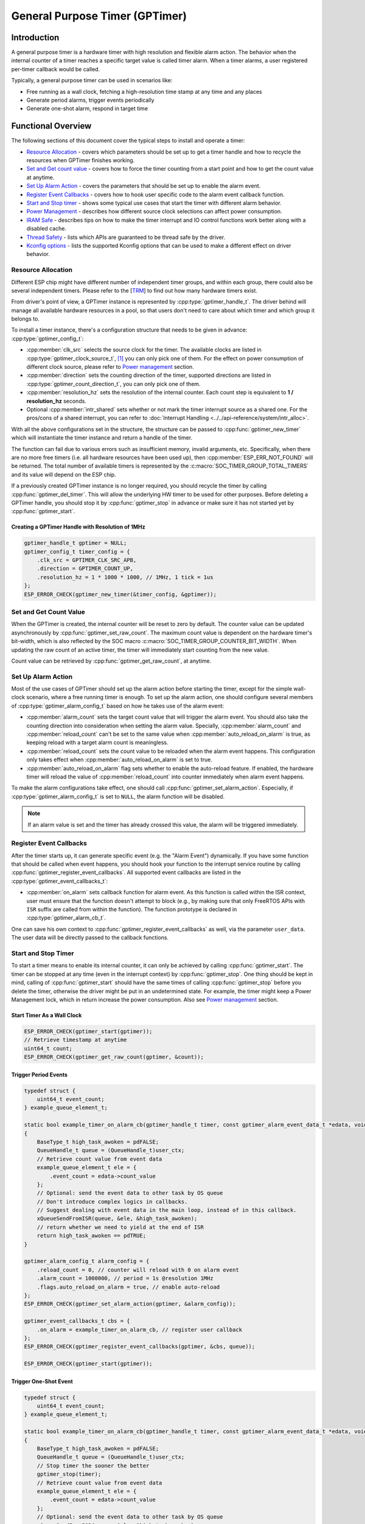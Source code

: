 General Purpose Timer (GPTimer)
===============================

Introduction
------------

A general purpose timer is a hardware timer with high resolution and flexible alarm action. The behavior when the internal counter of a timer reaches a specific target value is called timer alarm. When a timer alarms, a user registered per-timer callback would be called.

Typically, a general purpose timer can be used in scenarios like:

-  Free running as a wall clock, fetching a high-resolution time stamp at any time and any places

-  Generate period alarms, trigger events periodically

-  Generate one-shot alarm, respond in target time

Functional Overview
-------------------

The following sections of this document cover the typical steps to install and operate a timer:

-  `Resource Allocation <#resource-allocation>`__ - covers which parameters should be set up to get a timer handle and how to recycle the resources when GPTimer finishes working.
-  `Set and Get count value <#set-and-get-count-value>`__ - covers how to force the timer counting from a start point and how to get the count value at anytime.
-  `Set Up Alarm Action <#set-up-alarm-action>`__ - covers the parameters that should be set up to enable the alarm event.
-  `Register Event Callbacks <#register-event-callbacks>`__ - covers how to hook user specific code to the alarm event callback function.
-  `Start and Stop timer <#start-and-stop-timer>`__ - shows some typical use cases that start the timer with different alarm behavior.
-  `Power Management <#power-management>`__ - describes how different source clock selections can affect power consumption.
-  `IRAM Safe <#iram-safe>`__ - describes tips on how to make the timer interrupt and IO control functions work better along with a disabled cache.
-  `Thread Safety <#thread-safety>`__ - lists which APIs are guaranteed to be thread safe by the driver.
-  `Kconfig options <#kconfig-options>`__ - lists the supported Kconfig options that can be used to make a different effect on driver behavior.

Resource Allocation
^^^^^^^^^^^^^^^^^^^

Different ESP chip might have different number of independent timer groups, and within each group, there could also be several independent timers. Please refer to the [`TRM <{IDF_TARGET_TRM_EN_URL}#timg>`__] to find out how many hardware timers exist.

From driver's point of view, a GPTimer instance is represented by :cpp:type:`gptimer_handle_t`. The driver behind will manage all available hardware resources in a pool, so that users don't need to care about which timer and which group it belongs to.

To install a timer instance, there's a configuration structure that needs to be given in advance: :cpp:type:`gptimer_config_t`:

-  :cpp:member:`clk_src` selects the source clock for the timer. The available clocks are listed in :cpp:type:`gptimer_clock_source_t`, [1]_ you can only pick one of them. For the effect on power consumption of different clock source, please refer to `Power management <#power-management>`__ section.

-  :cpp:member:`direction` sets the counting direction of the timer, supported directions are listed in :cpp:type:`gptimer_count_direction_t`, you can only pick one of them.

-  :cpp:member:`resolution_hz` sets the resolution of the internal counter. Each count step is equivalent to **1 / resolution_hz** seconds.

-  Optional :cpp:member:`intr_shared` sets whether or not mark the timer interrupt source as a shared one. For the pros/cons of a shared interrupt, you can refer to :doc:`Interrupt Handling <../../api-reference/system/intr_alloc>`.

With all the above configurations set in the structure, the structure can be passed to :cpp:func:`gptimer_new_timer` which will instantiate the timer instance and return a handle of the timer.

The function can fail due to various errors such as insufficient memory, invalid arguments, etc. Specifically, when there are no more free timers (i.e. all hardware resources have been used up), then :cpp:member:`ESP_ERR_NOT_FOUND` will be returned. The total number of available timers is represented by the :c:macro:`SOC_TIMER_GROUP_TOTAL_TIMERS` and its value will depend on the ESP chip.

If a previously created GPTimer instance is no longer required, you should recycle the timer by calling :cpp:func:`gptimer_del_timer`. This will allow the underlying HW timer to be used for other purposes. Before deleting a GPTimer handle, you should stop it by :cpp:func:`gptimer_stop` in advance or make sure it has not started yet by :cpp:func:`gptimer_start`.

Creating a GPTimer Handle with Resolution of 1MHz
~~~~~~~~~~~~~~~~~~~~~~~~~~~~~~~~~~~~~~~~~~~~~~~~~

.. code:: c

   gptimer_handle_t gptimer = NULL;
   gptimer_config_t timer_config = {
       .clk_src = GPTIMER_CLK_SRC_APB,
       .direction = GPTIMER_COUNT_UP,
       .resolution_hz = 1 * 1000 * 1000, // 1MHz, 1 tick = 1us
   };
   ESP_ERROR_CHECK(gptimer_new_timer(&timer_config, &gptimer));

Set and Get Count Value
^^^^^^^^^^^^^^^^^^^^^^^

When the GPTimer is created, the internal counter will be reset to zero by default. The counter value can be updated asynchronously by :cpp:func:`gptimer_set_raw_count`. The maximum count value is dependent on the hardware timer's bit-width, which is also reflected by the SOC macro :c:macro:`SOC_TIMER_GROUP_COUNTER_BIT_WIDTH`. When updating the raw count of an active timer, the timer will immediately start counting from the new value.

Count value can be retrieved by :cpp:func:`gptimer_get_raw_count`, at anytime.

Set Up Alarm Action
^^^^^^^^^^^^^^^^^^^

Most of the use cases of GPTimer should set up the alarm action before starting the timer, except for the simple wall-clock scenario, where a free running timer is enough. To set up the alarm action, one should configure several members of :cpp:type:`gptimer_alarm_config_t` based on how he takes use of the alarm event:

-  :cpp:member:`alarm_count` sets the target count value that will trigger the alarm event. You should also take the counting direction into consideration when setting the alarm value.
   Specially, :cpp:member:`alarm_count` and :cpp:member:`reload_count` can't be set to the same value when :cpp:member:`auto_reload_on_alarm` is true, as keeping reload with a target alarm count is meaningless.

-  :cpp:member:`reload_count` sets the count value to be reloaded when the alarm event happens. This configuration only takes effect when :cpp:member:`auto_reload_on_alarm` is set to true.

-  :cpp:member:`auto_reload_on_alarm` flag sets whether to enable the auto-reload feature. If enabled, the hardware timer will reload the value of :cpp:member:`reload_count` into counter immediately when alarm event happens.

To make the alarm configurations take effect, one should call :cpp:func:`gptimer_set_alarm_action`. Especially, if :cpp:type:`gptimer_alarm_config_t` is set to ``NULL``, the alarm function will be disabled.

.. note::

    If an alarm value is set and the timer has already crossed this value, the alarm will be triggered immediately.

Register Event Callbacks
^^^^^^^^^^^^^^^^^^^^^^^^

After the timer starts up, it can generate specific event (e.g. the "Alarm Event") dynamically. If you have some function that should be called when event happens, you should hook your function to the interrupt service routine by calling :cpp:func:`gptimer_register_event_callbacks`. All supported event callbacks are listed in the :cpp:type:`gptimer_event_callbacks_t`:

-  :cpp:member:`on_alarm` sets callback function for alarm event. As this function is called within the ISR context, user must ensure that the function doesn't attempt to block (e.g., by making sure that only FreeRTOS APIs with ``ISR`` suffix are called from within the function). The function prototype is declared in :cpp:type:`gptimer_alarm_cb_t`.

One can save his own context to :cpp:func:`gptimer_register_event_callbacks` as well, via the parameter ``user_data``. The user data will be directly passed to the callback functions.

Start and Stop Timer
^^^^^^^^^^^^^^^^^^^^

To start a timer means to enable its internal counter, it can only be achieved by calling :cpp:func:`gptimer_start`. The timer can be stopped at any time (even in the interrupt context) by :cpp:func:`gptimer_stop`. One thing should be kept in mind, calling of :cpp:func:`gptimer_start` should have the same times of calling :cpp:func:`gptimer_stop` before you delete the timer, otherwise the driver might be put in an undetermined state. For example, the timer might keep a Power Management lock, which in return increase the power consumption.  Also see `Power management <#power-management>`__ section.

Start Timer As a Wall Clock
~~~~~~~~~~~~~~~~~~~~~~~~~~~

.. code:: c

    ESP_ERROR_CHECK(gptimer_start(gptimer));
    // Retrieve timestamp at anytime
    uint64_t count;
    ESP_ERROR_CHECK(gptimer_get_raw_count(gptimer, &count));

Trigger Period Events
~~~~~~~~~~~~~~~~~~~~~

.. code:: c

    typedef struct {
        uint64_t event_count;
    } example_queue_element_t;

    static bool example_timer_on_alarm_cb(gptimer_handle_t timer, const gptimer_alarm_event_data_t *edata, void *user_ctx)
    {
        BaseType_t high_task_awoken = pdFALSE;
        QueueHandle_t queue = (QueueHandle_t)user_ctx;
        // Retrieve count value from event data
        example_queue_element_t ele = {
            .event_count = edata->count_value
        };
        // Optional: send the event data to other task by OS queue
        // Don't introduce complex logics in callbacks.
        // Suggest dealing with event data in the main loop, instead of in this callback.
        xQueueSendFromISR(queue, &ele, &high_task_awoken);
        // return whether we need to yield at the end of ISR
        return high_task_awoken == pdTRUE;
    }

    gptimer_alarm_config_t alarm_config = {
        .reload_count = 0, // counter will reload with 0 on alarm event
        .alarm_count = 1000000, // period = 1s @resolution 1MHz
        .flags.auto_reload_on_alarm = true, // enable auto-reload
    };
    ESP_ERROR_CHECK(gptimer_set_alarm_action(gptimer, &alarm_config));

    gptimer_event_callbacks_t cbs = {
        .on_alarm = example_timer_on_alarm_cb, // register user callback
    };
    ESP_ERROR_CHECK(gptimer_register_event_callbacks(gptimer, &cbs, queue));

    ESP_ERROR_CHECK(gptimer_start(gptimer));

Trigger One-Shot Event
~~~~~~~~~~~~~~~~~~~~~~

.. code:: c

    typedef struct {
        uint64_t event_count;
    } example_queue_element_t;

    static bool example_timer_on_alarm_cb(gptimer_handle_t timer, const gptimer_alarm_event_data_t *edata, void *user_ctx)
    {
        BaseType_t high_task_awoken = pdFALSE;
        QueueHandle_t queue = (QueueHandle_t)user_ctx;
        // Stop timer the sooner the better
        gptimer_stop(timer);
        // Retrieve count value from event data
        example_queue_element_t ele = {
            .event_count = edata->count_value
        };
        // Optional: send the event data to other task by OS queue
        xQueueSendFromISR(queue, &ele, &high_task_awoken);
        // return whether we need to yield at the end of ISR
        return high_task_awoken == pdTRUE;
    }

    gptimer_alarm_config_t alarm_config = {
        .alarm_count = 1 * 1000 * 1000, // alarm target = 1s @resolution 1MHz
    };
    ESP_ERROR_CHECK(gptimer_set_alarm_action(gptimer, &alarm_config));

    gptimer_event_callbacks_t cbs = {
        .on_alarm = example_timer_on_alarm_cb, // register user callback
    };
    ESP_ERROR_CHECK(gptimer_register_event_callbacks(gptimer, &cbs, queue));
    ESP_ERROR_CHECK(gptimer_start(gptimer));

Dynamic Alarm Update
~~~~~~~~~~~~~~~~~~~~

Alarm value can be updated dynamically inside the ISR handler callback, by changing the :cpp:member:`alarm_value` of :cpp:type:`gptimer_alarm_event_data_t`. Then the alarm value will be updated after the callback function returns.

.. code:: c

    typedef struct {
        uint64_t event_count;
    } example_queue_element_t;

    static bool example_timer_on_alarm_cb(gptimer_handle_t timer, const gptimer_alarm_event_data_t *edata, void *user_ctx)
    {
        BaseType_t high_task_awoken = pdFALSE;
        QueueHandle_t queue = (QueueHandle_t)user_data;
        // Retrieve count value from event data
        example_queue_element_t ele = {
            .event_count = edata->count_value
        };
        // Optional: send the event data to other task by OS queue
        xQueueSendFromISR(queue, &ele, &high_task_awoken);
        // reconfigure alarm value
        gptimer_alarm_config_t alarm_config = {
            .alarm_count = edata->alarm_value + 1000000, // alarm in next 1s
        };
        gptimer_set_alarm_action(timer, &alarm_config);
        // return whether we need to yield at the end of ISR
        return high_task_awoken == pdTRUE;
    }

    gptimer_alarm_config_t alarm_config = {
        .alarm_count = 1000000, // initial alarm target = 1s @resolution 1MHz
    };
    ESP_ERROR_CHECK(gptimer_set_alarm_action(gptimer, &alarm_config));

    gptimer_event_callbacks_t cbs = {
        .on_alarm = example_timer_on_alarm_cb, // register user callback
    };
    ESP_ERROR_CHECK(gptimer_register_event_callbacks(gptimer, &cbs, queue));
    ESP_ERROR_CHECK(gptimer_start(gptimer, &alarm_config));

Power Management
^^^^^^^^^^^^^^^^

When power management is enabled (i.e. :ref:`CONFIG_PM_ENABLE` is on), the system will adjust the APB frequency before going into light sleep, thus potentially changing the period of a GPTimer's counting step and leading to inaccurate time keeping.

However, the driver can prevent the system from changing APB frequency by acquiring a power management lock of type :c:member:`ESP_PM_APB_FREQ_MAX`. Whenever the driver creates a GPTimer instance that has selected :c:member:`GPTIMER_CLK_SRC_APB` as its clock source, the driver will guarantee that the power management lock is acquired when the timer is started by :cpp:func:`gptimer_start`. Likewise, the driver releases the lock when :cpp:func:`gptimer_stop` is called for that timer. This requires that the :cpp:func:`gptimer_start` and :cpp:func:`gptimer_stop` should appear in pairs.

IRAM Safe
^^^^^^^^^

By default, the GPTimer interrupt will be deferred when the Cache is disabled for reasons like writing/erasing Flash. Thus the alarm interrupt will not get executed in time, which is not expected in a real-time application.

There's a Kconfig option :ref:`CONFIG_GPTIMER_ISR_IRAM_SAFE` that will:

1. Enable the interrupt being serviced even when cache is disabled

2. Place all functions that used by the ISR into IRAM [2]_

3. Place driver object into DRAM (in case it's linked to PSRAM by accident)

This will allow the interrupt to run while the cache is disabled but will come at the cost of increased IRAM consumption.

There's another Kconfig option :ref:`CONFIG_GPTIMER_CTRL_FUNC_IN_IRAM` that can put commonly used IO control functions into IRAM as well. So that these functions can also be executable when the cache is disabled. These IO control functions are as follows:

- :cpp:func:`gptimer_start`
- :cpp:func:`gptimer_stop`
- :cpp:func:`gptimer_get_raw_count`
- :cpp:func:`gptimer_set_raw_count`
- :cpp:func:`gptimer_set_alarm_action`

Thread Safety
^^^^^^^^^^^^^

The factory function :cpp:func:`gptimer_new_timer` is guaranteed to be thread safe by the driver, which means, user can call it from different RTOS tasks without protection by extra locks.
Other functions that take the :cpp:type:`gptimer_handle_t` as the first positional parameter, are not thread safe. The lifecycle of the gptimer handle is maintained by the user. So user should avoid calling them concurrently. If it has to, then one should introduce another mutex to prevent the gptimer handle being accessed concurrently.

Kconfig Options
^^^^^^^^^^^^^^^

- :ref:`CONFIG_GPTIMER_CTRL_FUNC_IN_IRAM` controls where to place the GPTimer control functions (IRAM or Flash), see `IRAM Safe <#iram-safe>`__ for more information.
- :ref:`CONFIG_GPTIMER_ISR_IRAM_SAFE` controls whether the default ISR handler can work when cache is disabled, see `IRAM Safe <#iram-safe>`__ for more information.
- :ref:`CONFIG_GPTIMER_ENABLE_DEBUG_LOG` is used to enabled the debug log output. Enable this option will increase the firmware binary size.

Application Examples
--------------------

* Typical use cases of GPTimer are listed in the example: :example:`peripherals/timer_group/gptimer`.

API Reference
-------------

.. include-build-file:: inc/gptimer.inc
.. include-build-file:: inc/timer_types.inc

.. [1]
   Some ESP chip might only support a sub-set of the clocks, if an unsupported clock source is specified, you will get a runtime error during timer installation.

.. [2]
   :cpp:member:`on_alarm` callback and the functions invoked by itself should also be placed in IRAM, users need to take care of them by themselves.
